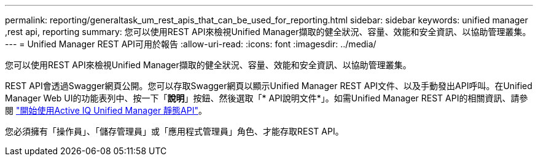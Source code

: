 ---
permalink: reporting/generaltask_um_rest_apis_that_can_be_used_for_reporting.html 
sidebar: sidebar 
keywords: unified manager ,rest api, reporting 
summary: 您可以使用REST API來檢視Unified Manager擷取的健全狀況、容量、效能和安全資訊、以協助管理叢集。 
---
= Unified Manager REST API可用於報告
:allow-uri-read: 
:icons: font
:imagesdir: ../media/


[role="lead"]
您可以使用REST API來檢視Unified Manager擷取的健全狀況、容量、效能和安全資訊、以協助管理叢集。

REST API會透過Swagger網頁公開。您可以存取Swagger網頁以顯示Unified Manager REST API文件、以及手動發出API呼叫。在Unified Manager Web UI的功能表列中、按一下「*說明*」按鈕、然後選取「* API說明文件*」。如需Unified Manager REST API的相關資訊、請參閱 link:../api-automation/concept_get_started_with_um_apis.html["開始使用Active IQ Unified Manager 靜態API"]。

您必須擁有「操作員」、「儲存管理員」或「應用程式管理員」角色、才能存取REST API。
